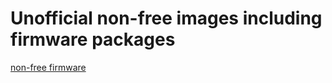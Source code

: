 * Unofficial non-free images including firmware packages
:PROPERTIES:
:CUSTOM_ID: unofficial-non-free-images-including-firmware-packages
:END:
[[http://cdimage.debian.org/cdimage/unofficial/non-free/cd-including-firmware/][non-free
firmware]]
